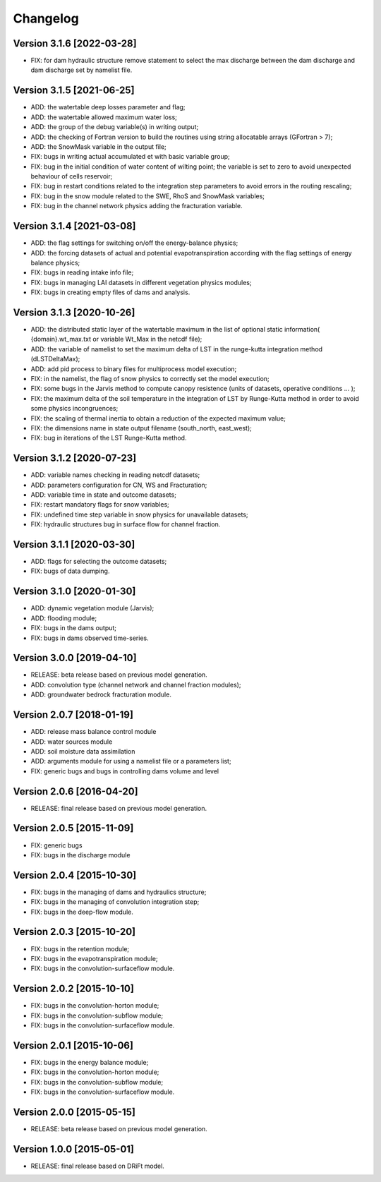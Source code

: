 =========
Changelog
=========

Version 3.1.6 [2022-03-28]
**************************
- FIX: for dam hydraulic structure remove statement to select the max discharge between the dam discharge and dam discharge set by namelist file.

Version 3.1.5 [2021-06-25]
**************************
- ADD: the watertable deep losses parameter and flag;
- ADD: the watertable allowed maximum water loss;
- ADD: the group of the debug variable(s) in writing output;
- ADD: the checking of Fortran version to build the routines using string allocatable arrays (GFortran > 7);
- ADD: the SnowMask variable in the output file;
- FIX: bugs in writing actual accumulated et with basic variable group;
- FIX: bug in the initial condition of water content of wilting point; the variable is set to zero to avoid unexpected behaviour of cells reservoir;
- FIX: bug in restart conditions related to the integration step parameters to avoid errors in the routing rescaling;
- FIX: bug in the snow module related to the SWE, RhoS and SnowMask variables;
- FIX: bug in the channel network physics adding the fracturation variable.

Version 3.1.4 [2021-03-08]
**************************
- ADD: the flag settings for switching on/off the energy-balance physics;
- ADD: the forcing datasets of actual and potential evapotranspiration according with the flag settings of energy balance physics;
- FIX: bugs in reading intake info file;
- FIX: bugs in managing LAI datasets in different vegetation physics modules;
- FIX: bugs in creating empty files of dams and analysis.

Version 3.1.3 [2020-10-26]
**************************
- ADD: the distributed static layer of the watertable maximum in the list of optional static information( {domain}.wt_max.txt or variable Wt_Max in the netcdf file);
- ADD: the variable of namelist to set the maximum delta of LST in the runge-kutta integration method (dLSTDeltaMax);
- ADD: add pid process to binary files for multiprocess model execution;
- FIX: in the namelist, the flag of snow physics to correctly set the model execution; 
- FIX: some bugs in the Jarvis method to compute canopy resistence (units of datasets, operative conditions ... );
- FIX: the maximum delta of the soil temperature in the integration of LST by Runge-Kutta method in order to avoid some physics incongruences;
- FIX: the scaling of thermal inertia to obtain a reduction of the expected maximum value;
- FIX: the dimensions name in state output filename (south_north, east_west);
- FIX: bug in iterations of the LST Runge-Kutta method.

Version 3.1.2 [2020-07-23]
**************************
- ADD: variable names checking in reading netcdf datasets;
- ADD: parameters configuration for CN, WS and Fracturation;
- ADD: variable time in state and outcome datasets;
- FIX: restart mandatory flags for snow variables;
- FIX: undefined time step variable in snow physics for unavailable datasets;
- FIX: hydraulic structures bug in surface flow for channel fraction.

Version 3.1.1 [2020-03-30]
**************************
- ADD: flags for selecting the outcome datasets;
- FIX: bugs of data dumping.

Version 3.1.0 [2020-01-30]
**************************
- ADD: dynamic vegetation module (Jarvis);
- ADD: flooding module;
- FIX: bugs in the dams output;
- FIX: bugs in dams observed time-series.

Version 3.0.0 [2019-04-10]
**************************
- RELEASE: beta release based on previous model generation.
- ADD: convolution type (channel network and channel fraction modules);
- ADD: groundwater bedrock fracturation module.

Version 2.0.7 [2018-01-19]
**************************
- ADD: release mass balance control module
- ADD: water sources module
- ADD: soil moisture data assimilation
- ADD: arguments module for using a namelist file or a parameters list;
- FIX: generic bugs and bugs in controlling dams volume and level

Version 2.0.6 [2016-04-20]
**************************
- RELEASE: final release based on previous model generation.

Version 2.0.5 [2015-11-09]
**************************
- FIX: generic bugs 
- FIX: bugs in the discharge module

Version 2.0.4 [2015-10-30]
**************************
- FIX: bugs in the managing of dams and hydraulics structure;
- FIX: bugs in the managing of convolution integration step;
- FIX: bugs in the deep-flow module.

Version 2.0.3 [2015-10-20]
**************************
- FIX: bugs in the retention module;
- FIX: bugs in the evapotranspiration module;
- FIX: bugs in the convolution-surfaceflow module.

Version 2.0.2 [2015-10-10]
**************************
- FIX: bugs in the convolution-horton module; 
- FIX: bugs in the convolution-subflow module;
- FIX: bugs in the convolution-surfaceflow module.

Version 2.0.1 [2015-10-06]
**************************
- FIX: bugs in the energy balance module;
- FIX: bugs in the convolution-horton module; 
- FIX: bugs in the convolution-subflow module;
- FIX: bugs in the convolution-surfaceflow module.

Version 2.0.0 [2015-05-15]
**************************
- RELEASE: beta release based on previous model generation.

Version 1.0.0 [2015-05-01]
**************************
- RELEASE: final release based on DRiFt model.



